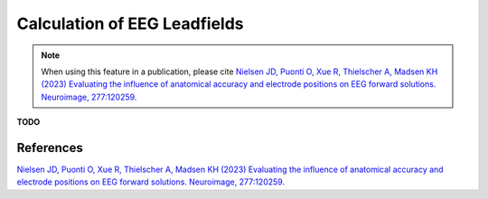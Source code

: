 .. _eeg_leadfields:


Calculation of EEG Leadfields
===============================

.. note:: When using this feature in a publication, please cite `Nielsen JD, Puonti O, Xue R, Thielscher A, Madsen KH (2023) Evaluating the influence of anatomical accuracy and electrode positions on EEG forward solutions. Neuroimage, 277:120259. <https://doi.org/10.1016/j.neuroimage.2023.120259>`_


**TODO**

References
------------

`Nielsen JD, Puonti O, Xue R, Thielscher A, Madsen KH (2023) Evaluating the influence of anatomical accuracy and electrode positions on EEG forward solutions. Neuroimage, 277:120259. <https://doi.org/10.1016/j.neuroimage.2023.120259>`_ 

